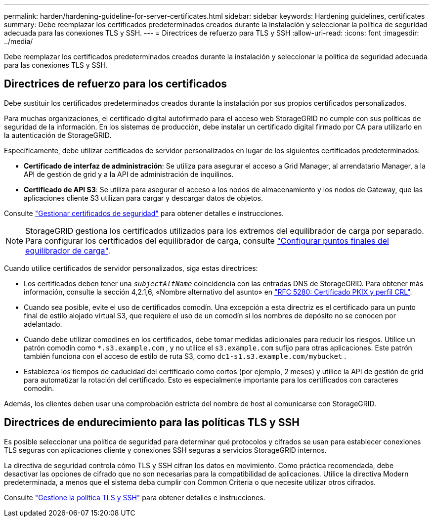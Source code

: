 ---
permalink: harden/hardening-guideline-for-server-certificates.html 
sidebar: sidebar 
keywords: Hardening guidelines, certificates 
summary: Debe reemplazar los certificados predeterminados creados durante la instalación y seleccionar la política de seguridad adecuada para las conexiones TLS y SSH. 
---
= Directrices de refuerzo para TLS y SSH
:allow-uri-read: 
:icons: font
:imagesdir: ../media/


[role="lead"]
Debe reemplazar los certificados predeterminados creados durante la instalación y seleccionar la política de seguridad adecuada para las conexiones TLS y SSH.



== Directrices de refuerzo para los certificados

Debe sustituir los certificados predeterminados creados durante la instalación por sus propios certificados personalizados.

Para muchas organizaciones, el certificado digital autofirmado para el acceso web StorageGRID no cumple con sus políticas de seguridad de la información. En los sistemas de producción, debe instalar un certificado digital firmado por CA para utilizarlo en la autenticación de StorageGRID.

Específicamente, debe utilizar certificados de servidor personalizados en lugar de los siguientes certificados predeterminados:

* *Certificado de interfaz de administración*: Se utiliza para asegurar el acceso a Grid Manager, al arrendatario Manager, a la API de gestión de grid y a la API de administración de inquilinos.
* *Certificado de API S3*: Se utiliza para asegurar el acceso a los nodos de almacenamiento y los nodos de Gateway, que las aplicaciones cliente S3 utilizan para cargar y descargar datos de objetos.


Consulte link:../admin/using-storagegrid-security-certificates.html["Gestionar certificados de seguridad"] para obtener detalles e instrucciones.


NOTE: StorageGRID gestiona los certificados utilizados para los extremos del equilibrador de carga por separado. Para configurar los certificados del equilibrador de carga, consulte link:../admin/configuring-load-balancer-endpoints.html["Configurar puntos finales del equilibrador de carga"].

Cuando utilice certificados de servidor personalizados, siga estas directrices:

* Los certificados deben tener una `_subjectAltName_` coincidencia con las entradas DNS de StorageGRID. Para obtener más información, consulte la sección 4,2.1,6, «Nombre alternativo del asunto» en https://tools.ietf.org/html/rfc5280#section-4.2.1.6["RFC 5280: Certificado PKIX y perfil CRL"^].
* Cuando sea posible, evite el uso de certificados comodín. Una excepción a esta directriz es el certificado para un punto final de estilo alojado virtual S3, que requiere el uso de un comodín si los nombres de depósito no se conocen por adelantado.
* Cuando debe utilizar comodines en los certificados, debe tomar medidas adicionales para reducir los riesgos. Utilice un patrón comodín como `*.s3.example.com` , y no utilice el `s3.example.com` sufijo para otras aplicaciones. Este patrón también funciona con el acceso de estilo de ruta S3, como `dc1-s1.s3.example.com/mybucket` .
* Establezca los tiempos de caducidad del certificado como cortos (por ejemplo, 2 meses) y utilice la API de gestión de grid para automatizar la rotación del certificado. Esto es especialmente importante para los certificados con caracteres comodín.


Además, los clientes deben usar una comprobación estricta del nombre de host al comunicarse con StorageGRID.



== Directrices de endurecimiento para las políticas TLS y SSH

Es posible seleccionar una política de seguridad para determinar qué protocolos y cifrados se usan para establecer conexiones TLS seguras con aplicaciones cliente y conexiones SSH seguras a servicios StorageGRID internos.

La directiva de seguridad controla cómo TLS y SSH cifran los datos en movimiento. Como práctica recomendada, debe desactivar las opciones de cifrado que no son necesarias para la compatibilidad de aplicaciones. Utilice la directiva Modern predeterminada, a menos que el sistema deba cumplir con Common Criteria o que necesite utilizar otros cifrados.

Consulte link:../admin/manage-tls-ssh-policy.html["Gestione la política TLS y SSH"] para obtener detalles e instrucciones.
